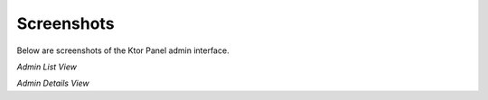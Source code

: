 Screenshots
===========

Below are screenshots of the Ktor Panel admin interface.

.. image:: static/admin_list.jpg
   :alt: Admin List View
   :width: 600px

*Admin List View*

.. image:: static/admin_details.jpg
   :alt: Admin Details View
   :width: 600px

*Admin Details View*